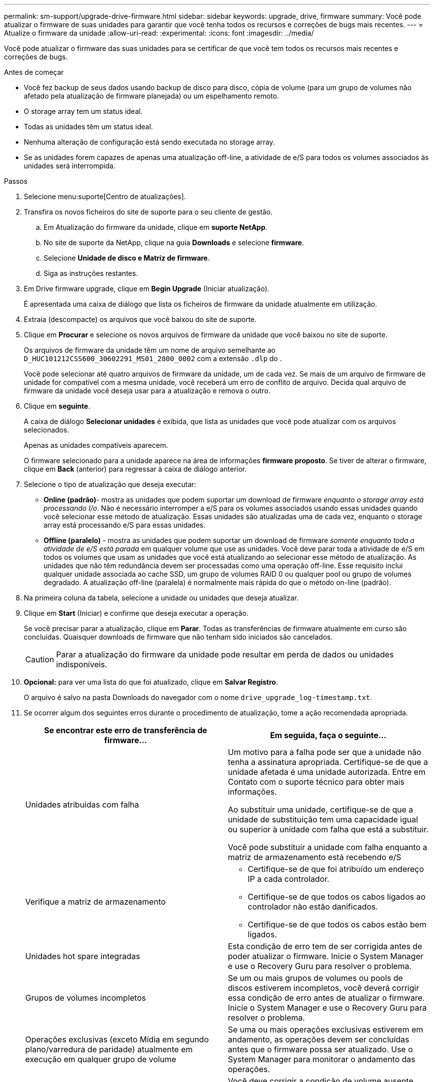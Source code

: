 ---
permalink: sm-support/upgrade-drive-firmware.html 
sidebar: sidebar 
keywords: upgrade, drive, firmware 
summary: Você pode atualizar o firmware de suas unidades para garantir que você tenha todos os recursos e correções de bugs mais recentes. 
---
= Atualize o firmware da unidade
:allow-uri-read: 
:experimental: 
:icons: font
:imagesdir: ../media/


[role="lead"]
Você pode atualizar o firmware das suas unidades para se certificar de que você tem todos os recursos mais recentes e correções de bugs.

.Antes de começar
* Você fez backup de seus dados usando backup de disco para disco, cópia de volume (para um grupo de volumes não afetado pela atualização de firmware planejada) ou um espelhamento remoto.
* O storage array tem um status ideal.
* Todas as unidades têm um status ideal.
* Nenhuma alteração de configuração está sendo executada no storage array.
* Se as unidades forem capazes de apenas uma atualização off-line, a atividade de e/S para todos os volumes associados às unidades será interrompida.


.Passos
. Selecione menu:suporte[Centro de atualizações].
. Transfira os novos ficheiros do site de suporte para o seu cliente de gestão.
+
.. Em Atualização do firmware da unidade, clique em *suporte NetApp*.
.. No site de suporte da NetApp, clique na guia *Downloads* e selecione *firmware*.
.. Selecione *Unidade de disco e Matriz de firmware*.
.. Siga as instruções restantes.


. Em Drive firmware upgrade, clique em *Begin Upgrade* (Iniciar atualização).
+
É apresentada uma caixa de diálogo que lista os ficheiros de firmware da unidade atualmente em utilização.

. Extraia (descompacte) os arquivos que você baixou do site de suporte.
. Clique em *Procurar* e selecione os novos arquivos de firmware da unidade que você baixou no site de suporte.
+
Os arquivos de firmware da unidade têm um nome de arquivo semelhante ao `D_HUC101212CSS600_30602291_MS01_2800_0002` com a extensão `.dlp` do .

+
Você pode selecionar até quatro arquivos de firmware da unidade, um de cada vez. Se mais de um arquivo de firmware de unidade for compatível com a mesma unidade, você receberá um erro de conflito de arquivo. Decida qual arquivo de firmware da unidade você deseja usar para a atualização e remova o outro.

. Clique em *seguinte*.
+
A caixa de diálogo *Selecionar unidades* é exibida, que lista as unidades que você pode atualizar com os arquivos selecionados.

+
Apenas as unidades compatíveis aparecem.

+
O firmware selecionado para a unidade aparece na área de informações *firmware proposto*. Se tiver de alterar o firmware, clique em *Back* (anterior) para regressar à caixa de diálogo anterior.

. Selecione o tipo de atualização que deseja executar:
+
** *Online (padrão)*- mostra as unidades que podem suportar um download de firmware _enquanto o storage array está processando I/o_. Não é necessário interromper a e/S para os volumes associados usando essas unidades quando você selecionar esse método de atualização. Essas unidades são atualizadas uma de cada vez, enquanto o storage array está processando e/S para essas unidades.
** *Offline (paralelo)* - mostra as unidades que podem suportar um download de firmware _somente enquanto toda a atividade de e/S está parada_ em qualquer volume que use as unidades. Você deve parar toda a atividade de e/S em todos os volumes que usam as unidades que você está atualizando ao selecionar esse método de atualização. As unidades que não têm redundância devem ser processadas como uma operação off-line. Esse requisito inclui qualquer unidade associada ao cache SSD, um grupo de volumes RAID 0 ou qualquer pool ou grupo de volumes degradado. A atualização off-line (paralela) é normalmente mais rápida do que o método on-line (padrão).


. Na primeira coluna da tabela, selecione a unidade ou unidades que deseja atualizar.
. Clique em *Start* (Iniciar) e confirme que deseja executar a operação.
+
Se você precisar parar a atualização, clique em *Parar*. Todas as transferências de firmware atualmente em curso são concluídas. Quaisquer downloads de firmware que não tenham sido iniciados são cancelados.

+
[CAUTION]
====
Parar a atualização do firmware da unidade pode resultar em perda de dados ou unidades indisponíveis.

====
. *Opcional:* para ver uma lista do que foi atualizado, clique em *Salvar Registro*.
+
O arquivo é salvo na pasta Downloads do navegador com o nome `drive_upgrade_log-timestamp.txt`.

. Se ocorrer algum dos seguintes erros durante o procedimento de atualização, tome a ação recomendada apropriada.
+
[cols="2*"]
|===
| Se encontrar este erro de transferência de firmware... | Em seguida, faça o seguinte... 


 a| 
Unidades atribuídas com falha
 a| 
Um motivo para a falha pode ser que a unidade não tenha a assinatura apropriada. Certifique-se de que a unidade afetada é uma unidade autorizada. Entre em Contato com o suporte técnico para obter mais informações.

Ao substituir uma unidade, certifique-se de que a unidade de substituição tem uma capacidade igual ou superior à unidade com falha que está a substituir.

Você pode substituir a unidade com falha enquanto a matriz de armazenamento está recebendo e/S



 a| 
Verifique a matriz de armazenamento
 a| 
** Certifique-se de que foi atribuído um endereço IP a cada controlador.
** Certifique-se de que todos os cabos ligados ao controlador não estão danificados.
** Certifique-se de que todos os cabos estão bem ligados.




 a| 
Unidades hot spare integradas
 a| 
Esta condição de erro tem de ser corrigida antes de poder atualizar o firmware. Inicie o System Manager e use o Recovery Guru para resolver o problema.



 a| 
Grupos de volumes incompletos
 a| 
Se um ou mais grupos de volumes ou pools de discos estiverem incompletos, você deverá corrigir essa condição de erro antes de atualizar o firmware. Inicie o System Manager e use o Recovery Guru para resolver o problema.



 a| 
Operações exclusivas (exceto Mídia em segundo plano/varredura de paridade) atualmente em execução em qualquer grupo de volume
 a| 
Se uma ou mais operações exclusivas estiverem em andamento, as operações devem ser concluídas antes que o firmware possa ser atualizado. Use o System Manager para monitorar o andamento das operações.



 a| 
Volumes em falta
 a| 
Você deve corrigir a condição de volume ausente antes que o firmware possa ser atualizado. Inicie o System Manager e use o Recovery Guru para resolver o problema.



 a| 
Qualquer controlador em um estado diferente do ideal
 a| 
Um dos controladores de storage array precisa de atenção. Esta condição deve ser corrigida antes que o firmware possa ser atualizado. Inicie o System Manager e use o Recovery Guru para resolver o problema.



 a| 
Informações de partição de armazenamento incompatíveis entre gráficos de objetos do controlador
 a| 
Ocorreu um erro ao validar os dados nos controladores. Contacte o suporte técnico para resolver este problema.



 a| 
Verificação SPM verificar falha na verificação do controlador do banco de dados
 a| 
Ocorreu um erro de banco de dados de mapeamento de partições de armazenamento em um controlador. Contacte o suporte técnico para resolver este problema.



 a| 
Validação da base de dados de configuração (se suportada pela versão do controlador da matriz de armazenamento)
 a| 
Ocorreu um erro de banco de dados de configuração em um controlador. Contacte o suporte técnico para resolver este problema.



 a| 
Verificações relacionadas com MEL
 a| 
Contacte o suporte técnico para resolver este problema.



 a| 
Mais de 10 eventos informativos ou críticos de mel foram relatados nos últimos 7 dias
 a| 
Contacte o suporte técnico para resolver este problema.



 a| 
Mais de 2 Página 2C Eventos críticos de mel foram relatados nos últimos 7 dias
 a| 
Contacte o suporte técnico para resolver este problema.



 a| 
Mais de 2 eventos de mel críticos de canal de unidade degradada foram relatados nos últimos 7 dias
 a| 
Contacte o suporte técnico para resolver este problema.



 a| 
Mais de 4 entradas críticas de mel nos últimos 7 dias
 a| 
Contacte o suporte técnico para resolver este problema.

|===


.Depois de terminar
A atualização do firmware da unidade está concluída. Pode retomar as operações normais.
